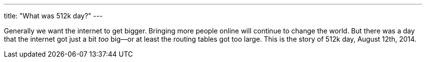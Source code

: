 ---
title: "What was 512k day?"
---

Generally we want the internet to get bigger.
//
Bringing more people online will continue to change the world.
//
But there was a day that the internet got just a bit _too_ big--or at least
the routing tables got too large.
//
This is the story of 512k day, August 12th, 2014.
